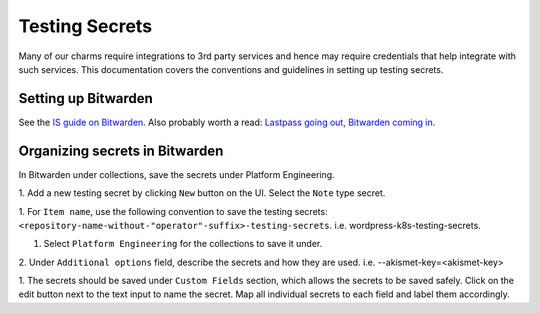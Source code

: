 Testing Secrets
===============

Many of our charms require integrations to 3rd party services and hence may
require credentials that help integrate with such services. This documentation
covers the conventions and guidelines in setting up testing secrets.

Setting up Bitwarden
--------------------

See the `IS guide on Bitwarden
<https://canonical-information-systems-documentation.readthedocs-hosted.com/en/
latest/how-to/bitwarden/>`_.
Also probably worth a read: `Lastpass going out, Bitwarden coming in
<https://discourse.canonical.com/t/lastpass-going-out-bitwarden-coming-in/
4258>`_.

Organizing secrets in Bitwarden
-------------------------------

In Bitwarden under collections, save the secrets under Platform Engineering.

1. Add a new testing secret by clicking ``New`` button on the UI. Select the
``Note`` type secret.

1. For ``Item name``, use the following convention to save the testing secrets: 
``<repository-name-without-"operator"-suffix>-testing-secrets``.
i.e. wordpress-k8s-testing-secrets.

1. Select ``Platform Engineering`` for the collections to save it under.

2. Under ``Additional options`` field, describe the secrets and how they are used.
i.e. --akismet-key=<akismet-key>

1. The secrets should be saved under ``Custom Fields`` section, which allows the
secrets to be saved safely. Click on the edit button next to the text input to
name the secret. Map all individual secrets to each field and label them
accordingly. 
